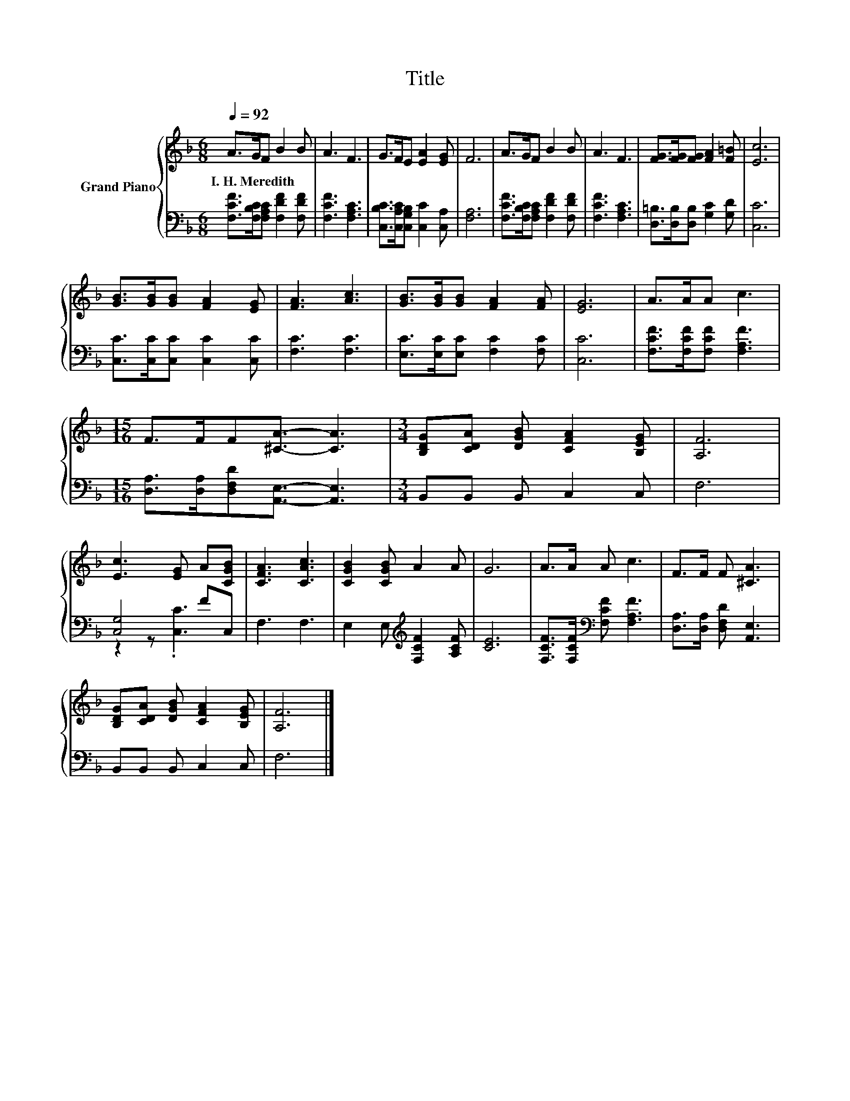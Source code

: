 X:1
T:Title
%%score { 1 | ( 2 3 ) }
L:1/8
Q:1/4=92
M:6/8
K:F
V:1 treble nm="Grand Piano"
V:2 bass 
V:3 bass 
V:1
 A>GF B2 B | A3 F3 | G>FE [EA]2 [EG] | F6 | A>GF B2 B | A3 F3 | [FG]>[FG][FG] [FA]2 [F=B] | [Ec]6 | %8
w: I.~H.~Meredith * * * *||||||||
 [GB]>[GB][GB] [FA]2 [EG] | [FA]3 [Ac]3 | [GB]>[GB][GB] [FA]2 [FA] | [EG]6 | A>AA c3 | %13
w: |||||
[M:15/16] F>FF[^CA]3/2- [CA]3 |[M:3/4] [B,DG][CDA] [DGB] [CFA]2 [B,EG] | [A,F]6 | %16
w: |||
 [Ec]3 [EG] A[CGB] | [CFA]3 [CAc]3 | [CGB]2 [CGB] A2 A | G6 | A>A A c3 | F>F F [^CA]3 | %22
w: ||||||
 [B,DG][CDA] [DGB] [CFA]2 [B,EG] | [A,F]6 |] %24
w: ||
V:2
 [F,CF]>[F,B,C][F,A,C] [F,DF]2 [F,DF] | [F,CF]3 [F,A,C]3 | [C,B,C]>[C,A,C][C,G,B,] [C,C]2 [C,A,] | %3
 [F,A,]6 | [F,CF]>[F,B,C][F,A,C] [F,DF]2 [F,DF] | [F,CF]3 [F,A,C]3 | %6
 [D,=B,]>[D,B,][D,B,] [G,C]2 [G,D] | [C,C]6 | [C,C]>[C,C][C,C] [C,C]2 [C,C] | [F,C]3 [F,C]3 | %10
 [E,C]>[E,C][E,C] [F,C]2 [F,C] | [C,C]6 | [F,CF]>[F,CF][F,CF] [F,A,F]3 | %13
[M:15/16] [D,A,]>[D,A,][D,F,D][A,,E,]3/2- [A,,E,]3 |[M:3/4] B,,B,, B,, C,2 C, | F,6 | [C,G,]4 FC, | %17
 F,3 F,3 | E,2 E,[K:treble] [F,CF]2 [A,CF] | [CE]6 | [F,CF]>[F,CF][K:bass] [F,CF] [F,A,F]3 | %21
 [D,A,]>[D,A,] [D,F,D] [A,,E,]3 | B,,B,, B,, C,2 C, | F,6 |] %24
V:3
 x6 | x6 | x6 | x6 | x6 | x6 | x6 | x6 | x6 | x6 | x6 | x6 | x6 |[M:15/16] x15/2 |[M:3/4] x6 | x6 | %16
 z2 z .[C,C]3 | x6 | x3[K:treble] x3 | x6 | x2[K:bass] x4 | x6 | x6 | x6 |] %24

